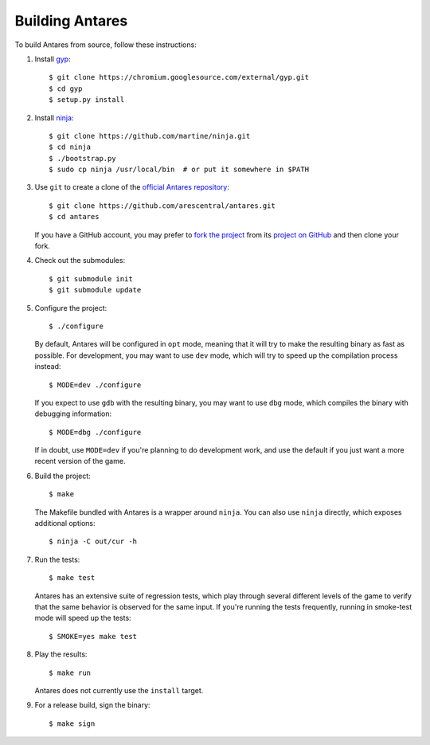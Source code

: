 Building Antares
================

To build Antares from source, follow these instructions:

..  highlight:: sh

1.  Install `gyp`_::

        $ git clone https://chromium.googlesource.com/external/gyp.git
        $ cd gyp
        $ setup.py install

2.  Install `ninja`_::

        $ git clone https://github.com/martine/ninja.git
        $ cd ninja
        $ ./bootstrap.py
        $ sudo cp ninja /usr/local/bin  # or put it somewhere in $PATH

3.  Use ``git`` to create a clone of the `official Antares
    repository`_::

        $ git clone https://github.com/arescentral/antares.git
        $ cd antares

    If you have a GitHub account, you may prefer to `fork the project`_
    from its `project on GitHub`_ and then clone your fork.

4.  Check out the submodules::

        $ git submodule init
        $ git submodule update

5.  Configure the project::

        $ ./configure

    By default, Antares will be configured in ``opt`` mode, meaning that
    it will try to make the resulting binary as fast as possible.  For
    development, you may want to use ``dev`` mode, which will try to
    speed up the compilation process instead::

        $ MODE=dev ./configure

    If you expect to use ``gdb`` with the resulting binary, you may want
    to use ``dbg`` mode, which compiles the binary with debugging
    information::

        $ MODE=dbg ./configure

    If in doubt, use ``MODE=dev`` if you're planning to do development
    work, and use the default if you just want a more recent version of
    the game.

6.  Build the project::

        $ make

    The Makefile bundled with Antares is a wrapper around ``ninja``.
    You can also use ``ninja`` directly, which exposes additional
    options::

        $ ninja -C out/cur -h

7.  Run the tests::

        $ make test

    Antares has an extensive suite of regression tests, which play
    through several different levels of the game to verify that the same
    behavior is observed for the same input.  If you're running the
    tests frequently, running in smoke-test mode will speed up the
    tests::

        $ SMOKE=yes make test

8.  Play the results::

        $ make run

    Antares does not currently use the ``install`` target.

9.  For a release build, sign the binary::

        $ make sign

..  _gyp: https://code.google.com/p/gyp/
..  _ninja: http://martine.github.io/ninja/manual.html
..  _official antares repository: https://github.com/arescentral/antares
..  _fork the project: http://help.github.com/fork-a-repo/
..  _project on GitHub: https://github.com/arescentral/antares

..  -*- tab-width: 4; fill-column: 72 -*-
